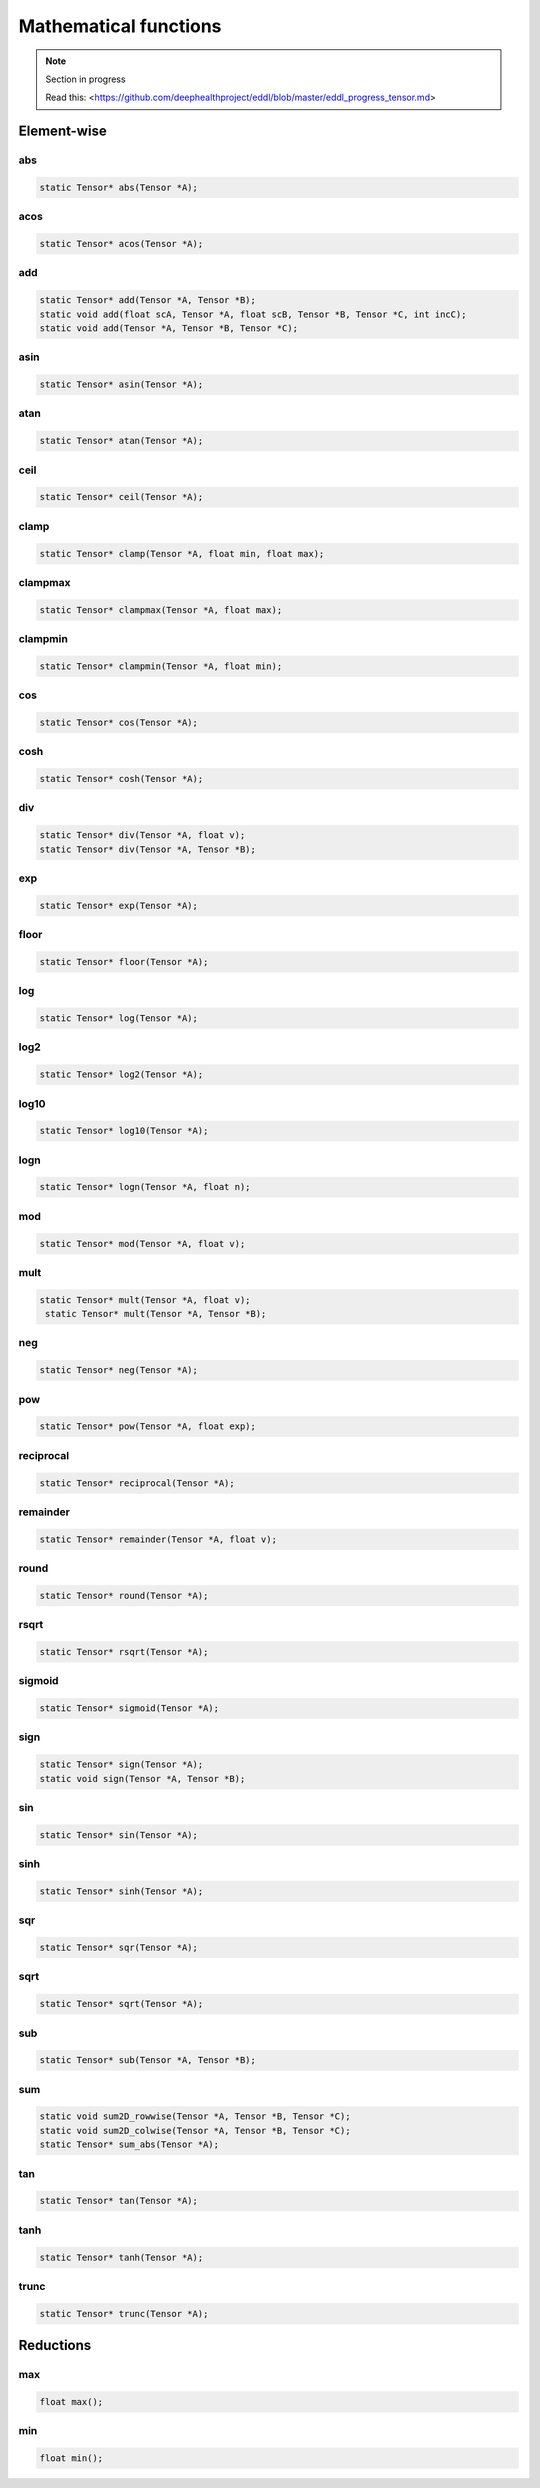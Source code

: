 Mathematical functions
========================

.. note::

    Section in progress

    Read this: <https://github.com/deephealthproject/eddl/blob/master/eddl_progress_tensor.md>


Element-wise
-------------

abs
^^^^^^^^^^^^

.. code-block:: c++

    static Tensor* abs(Tensor *A);
    
acos
^^^^^^^^^^^^

.. code-block:: c++

    static Tensor* acos(Tensor *A);
    
add
^^^^^^^^^^^^

.. code-block:: c++
   
    static Tensor* add(Tensor *A, Tensor *B);
    static void add(float scA, Tensor *A, float scB, Tensor *B, Tensor *C, int incC);
    static void add(Tensor *A, Tensor *B, Tensor *C);
    
asin
^^^^^^^^^^^^

.. code-block:: c++

    static Tensor* asin(Tensor *A);
    
atan
^^^^^^^^^^^^

.. code-block:: c++

    static Tensor* atan(Tensor *A);
    
ceil
^^^^^^^^^^^^

.. code-block:: c++
   
    static Tensor* ceil(Tensor *A);
    
clamp
^^^^^^^^^^^^

.. code-block:: c++
   
    static Tensor* clamp(Tensor *A, float min, float max);
    
clampmax
^^^^^^^^^^^^

.. code-block:: c++
   
    static Tensor* clampmax(Tensor *A, float max);
    
clampmin
^^^^^^^^^^^^

.. code-block:: c++

    static Tensor* clampmin(Tensor *A, float min);
    
cos
^^^^^^^^^^^^

.. code-block:: c++

    static Tensor* cos(Tensor *A);
    
cosh
^^^^^^^^^^^^

.. code-block:: c++
   
    static Tensor* cosh(Tensor *A);
    
div
^^^^^^^^^^^^

.. code-block:: c++  

    static Tensor* div(Tensor *A, float v);
    static Tensor* div(Tensor *A, Tensor *B);
    
exp
^^^^^^^^^^^^

.. code-block:: c++
   
    static Tensor* exp(Tensor *A);
    
floor
^^^^^^^^^^^^

.. code-block:: c++   

    static Tensor* floor(Tensor *A);
    
log
^^^^^^^^^^^^

.. code-block:: c++
   
    static Tensor* log(Tensor *A);
    
log2
^^^^^^^^^^^^

.. code-block:: c++
   
    static Tensor* log2(Tensor *A);
    
log10
^^^^^^^^^^^^

.. code-block:: c++
   
    static Tensor* log10(Tensor *A);
    
logn
^^^^^^^^^^^^

.. code-block:: c++
   
    static Tensor* logn(Tensor *A, float n);
    
mod
^^^^^^^^^^^^

.. code-block:: c++
   
    static Tensor* mod(Tensor *A, float v);
    
mult
^^^^^^^^^^^^

.. code-block:: c++
   
    static Tensor* mult(Tensor *A, float v);
     static Tensor* mult(Tensor *A, Tensor *B);
    
neg
^^^^^^^^^^^^

.. code-block:: c++  

    static Tensor* neg(Tensor *A);
    
pow
^^^^^^^^^^^^

.. code-block:: c++
   
    static Tensor* pow(Tensor *A, float exp);
    
reciprocal
^^^^^^^^^^^^

.. code-block:: c++
   
    static Tensor* reciprocal(Tensor *A);
    
remainder
^^^^^^^^^^^^

.. code-block:: c++
   
    static Tensor* remainder(Tensor *A, float v);
    
round
^^^^^^^^^^^^

.. code-block:: c++
   
    static Tensor* round(Tensor *A);
    
rsqrt
^^^^^^^^^^^^

.. code-block:: c++
   
    static Tensor* rsqrt(Tensor *A);
    
sigmoid
^^^^^^^^^^^^

.. code-block:: c++
   
    static Tensor* sigmoid(Tensor *A);
    
sign
^^^^^^^^^^^^

.. code-block:: c++  

    static Tensor* sign(Tensor *A);
    static void sign(Tensor *A, Tensor *B);
    
sin
^^^^^^^^^^^^

.. code-block:: c++
   
    static Tensor* sin(Tensor *A);
    
sinh
^^^^^^^^^^^^

.. code-block:: c++
   
    static Tensor* sinh(Tensor *A);
    
sqr
^^^^^^^^^^^^

.. code-block:: c++
   
    static Tensor* sqr(Tensor *A);
    
sqrt
^^^^^^^^^^^^

.. code-block:: c++

    static Tensor* sqrt(Tensor *A);
    
sub
^^^^^^^^^^^^

.. code-block:: c++
   
    static Tensor* sub(Tensor *A, Tensor *B);
    
sum
^^^^^^^^^^^^

.. code-block:: c++
   
    static void sum2D_rowwise(Tensor *A, Tensor *B, Tensor *C);
    static void sum2D_colwise(Tensor *A, Tensor *B, Tensor *C);
    static Tensor* sum_abs(Tensor *A);
    
tan
^^^^^^^^^^^^

.. code-block:: c++


    static Tensor* tan(Tensor *A);
    
tanh
^^^^^^^^^^^^

.. code-block:: c++
   
    static Tensor* tanh(Tensor *A);
    
trunc
^^^^^^^^^^^^

.. code-block:: c++
   
    static Tensor* trunc(Tensor *A);




Reductions
------------

max
^^^^^^^^^^^^

.. code-block:: c++
   
    float max();
    
min
^^^^^^^^^^^^

.. code-block:: c++

    float min();
